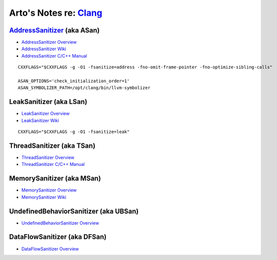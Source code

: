 ****************************************************************
Arto's Notes re: `Clang <https://en.wikipedia.org/wiki/Clang>`__
****************************************************************

`AddressSanitizer <https://en.wikipedia.org/wiki/AddressSanitizer>`__ (aka ASan)
================================================================================

* `AddressSanitizer Overview <http://clang.llvm.org/docs/AddressSanitizer.html>`__
* `AddressSanitizer Wiki <https://github.com/google/sanitizers/wiki/AddressSanitizer>`__
* `AddressSanitizer C/C++ Manual <https://github.com/google/sanitizers/wiki/ThreadSanitizerCppManual>`__

::

   CXXFLAGS="$CXXFLAGS -g -O1 -fsanitize=address -fno-omit-frame-pointer -fno-optimize-sibling-calls"

   ASAN_OPTIONS='check_initialization_order=1'
   ASAN_SYMBOLIZER_PATH=/opt/clang/bin/llvm-symbolizer

LeakSanitizer (aka LSan)
========================

* `LeakSanitizer Overview <http://clang.llvm.org/docs/LeakSanitizer.html>`__
* `LeakSanitizer Wiki <https://github.com/google/sanitizers/wiki/AddressSanitizerLeakSanitizer>`__

::

   CXXFLAGS="$CXXFLAGS -g -O1 -fsanitize=leak"

ThreadSanitizer (aka TSan)
==========================

* `ThreadSanitizer Overview <http://clang.llvm.org/docs/ThreadSanitizer.html>`__
* `ThreadSanitizer C/C++ Manual <https://github.com/google/sanitizers/wiki/ThreadSanitizerCppManual>`__

MemorySanitizer (aka MSan)
==========================

* `MemorySanitizer Overview <http://clang.llvm.org/docs/MemorySanitizer.html>`__
* `MemorySanitizer Wiki <https://github.com/google/sanitizers/wiki/MemorySanitizer>`__

UndefinedBehaviorSanitizer (aka UBSan)
======================================

* `UndefinedBehaviorSanitizer Overview <http://clang.llvm.org/docs/UndefinedBehaviorSanitizer.html>`__

DataFlowSanitizer (aka DFSan)
=============================

* `DataFlowSanitizer Overview <http://clang.llvm.org/docs/DataFlowSanitizer.html>`__
